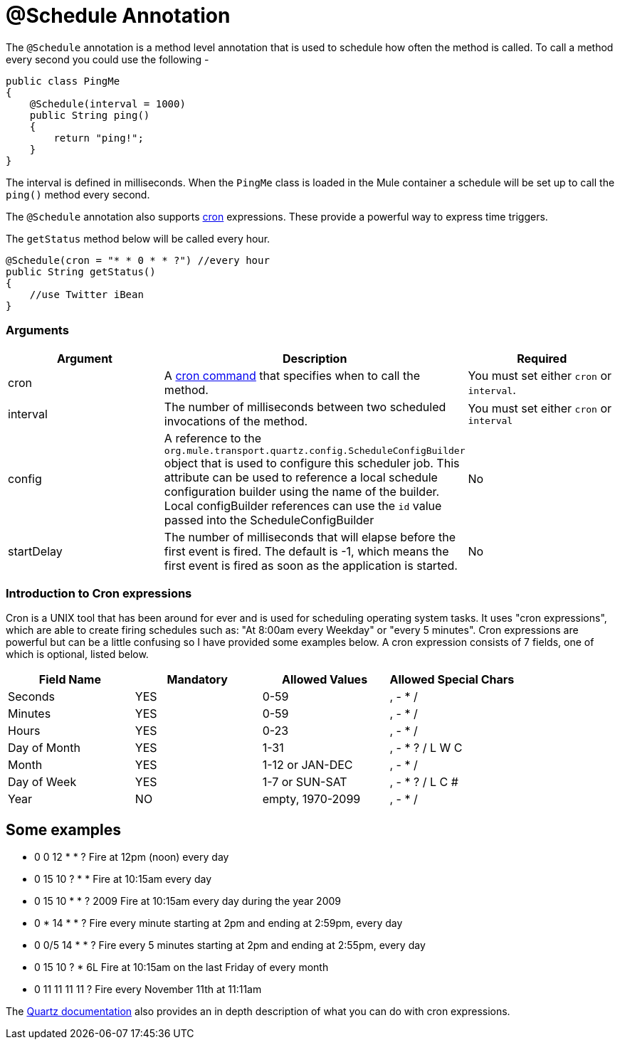 = @Schedule Annotation

The `@Schedule` annotation is a method level annotation that is used to schedule how often the method is called. To call a method every second you could use the following -

[source]
----
public class PingMe
{
    @Schedule(interval = 1000)
    public String ping()
    {
        return "ping!";
    }
}
----

The interval is defined in milliseconds. When the `PingMe` class is loaded in the Mule container a schedule will be set up to call the `ping()` method every second.

The `@Schedule` annotation also supports link:#ScheduleAnnotation-cron[cron] expressions. These provide a powerful way to express time triggers.

The `getStatus` method below will be called every hour.

[source]
----
@Schedule(cron = "* * 0 * * ?") //every hour
public String getStatus()
{
    //use Twitter iBean
}
----

=== Arguments

[width="100%",cols="34%,33%,33%",options="header",]
|===
|Argument |Description |Required
|cron |A link:#ScheduleAnnotation-cron[cron command] that specifies when to call the method. |You must set either `cron` or `interval`.
|interval |The number of milliseconds between two scheduled invocations of the method. |You must set either `cron` or `interval`
|config |A reference to the `org.mule.transport.quartz.config.ScheduleConfigBuilder` object that is used to configure this scheduler job. This attribute can be used to reference a local schedule configuration builder using the name of the builder. Local configBuilder references can use the `id` value passed into the ScheduleConfigBuilder |No
|startDelay |The number of milliseconds that will elapse before the first event is fired. The default is -1, which means the first event is fired as soon as the application is started. |No
|===

=== Introduction to Cron expressions

Cron is a UNIX tool that has been around for ever and is used for scheduling operating system tasks. It uses "cron expressions", which are able to create firing schedules such as: "At 8:00am every Weekday" or "every 5 minutes". Cron expressions are powerful but can be a little confusing so I have provided some examples below. A cron expression consists of 7 fields, one of which is optional, listed below.

[width="100%",cols="25%,25%,25%,25%",options="header",]
|===
|Field Name |Mandatory |Allowed Values |Allowed Special Chars
|Seconds |YES |0-59 |, - * /
|Minutes |YES |0-59 |, - * /
|Hours |YES |0-23 |, - * /
|Day of Month |YES |1-31 |, - * ? / L W C
|Month |YES |1-12 or JAN-DEC |, - * /
|Day of Week |YES |1-7 or SUN-SAT |, - * ? / L C #
|Year |NO |empty, 1970-2099 |, - * /
|===

== Some examples

* 0 0 12 * * ? Fire at 12pm (noon) every day
* 0 15 10 ? * * Fire at 10:15am every day
* 0 15 10 * * ? 2009 Fire at 10:15am every day during the year 2009
* 0 * 14 * * ? Fire every minute starting at 2pm and ending at 2:59pm, every day
* 0 0/5 14 * * ? Fire every 5 minutes starting at 2pm and ending at 2:55pm, every day
* 0 15 10 ? * 6L Fire at 10:15am on the last Friday of every month
* 0 11 11 11 11 ? Fire every November 11th at 11:11am

The http://www.quartz-scheduler.org/docs/tutorials/crontrigger.html[Quartz documentation] also provides an in depth description of what you can do with cron expressions.
